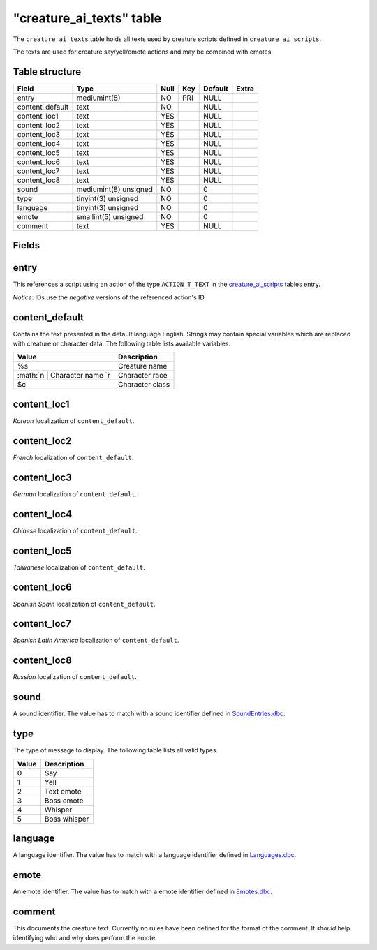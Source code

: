 .. _db-world-creature-ai-texts:

===========================
"creature\_ai\_texts" table
===========================

The ``creature_ai_texts`` table holds all texts used by creature scripts
defined in ``creature_ai_scripts``.

The texts are used for creature say/yell/emote actions and may be
combined with emotes.

Table structure
---------------

+--------------------+-------------------------+--------+-------+-----------+---------+
| Field              | Type                    | Null   | Key   | Default   | Extra   |
+====================+=========================+========+=======+===========+=========+
| entry              | mediumint(8)            | NO     | PRI   | NULL      |         |
+--------------------+-------------------------+--------+-------+-----------+---------+
| content\_default   | text                    | NO     |       | NULL      |         |
+--------------------+-------------------------+--------+-------+-----------+---------+
| content\_loc1      | text                    | YES    |       | NULL      |         |
+--------------------+-------------------------+--------+-------+-----------+---------+
| content\_loc2      | text                    | YES    |       | NULL      |         |
+--------------------+-------------------------+--------+-------+-----------+---------+
| content\_loc3      | text                    | YES    |       | NULL      |         |
+--------------------+-------------------------+--------+-------+-----------+---------+
| content\_loc4      | text                    | YES    |       | NULL      |         |
+--------------------+-------------------------+--------+-------+-----------+---------+
| content\_loc5      | text                    | YES    |       | NULL      |         |
+--------------------+-------------------------+--------+-------+-----------+---------+
| content\_loc6      | text                    | YES    |       | NULL      |         |
+--------------------+-------------------------+--------+-------+-----------+---------+
| content\_loc7      | text                    | YES    |       | NULL      |         |
+--------------------+-------------------------+--------+-------+-----------+---------+
| content\_loc8      | text                    | YES    |       | NULL      |         |
+--------------------+-------------------------+--------+-------+-----------+---------+
| sound              | mediumint(8) unsigned   | NO     |       | 0         |         |
+--------------------+-------------------------+--------+-------+-----------+---------+
| type               | tinyint(3) unsigned     | NO     |       | 0         |         |
+--------------------+-------------------------+--------+-------+-----------+---------+
| language           | tinyint(3) unsigned     | NO     |       | 0         |         |
+--------------------+-------------------------+--------+-------+-----------+---------+
| emote              | smallint(5) unsigned    | NO     |       | 0         |         |
+--------------------+-------------------------+--------+-------+-----------+---------+
| comment            | text                    | YES    |       | NULL      |         |
+--------------------+-------------------------+--------+-------+-----------+---------+

Fields
------

entry
-----

This references a script using an action of the type ``ACTION_T_TEXT``
in the `creature\_ai\_scripts <creature_ai_scripts>`__ tables entry.

*Notice*: IDs use the *negative* versions of the referenced action's ID.

content\_default
----------------

Contains the text presented in the default language English. Strings may
contain special variables which are replaced with creature or character
data. The following table lists available variables.

+--------------------------------------+-------------------+
| Value                                | Description       |
+======================================+===================+
| %s                                   | Creature name     |
+--------------------------------------+-------------------+
| :math:`n     | Character name `\ r   | Character race    |
+--------------------------------------+-------------------+
| $c                                   | Character class   |
+--------------------------------------+-------------------+

content\_loc1
-------------

*Korean* localization of ``content_default``.

content\_loc2
-------------

*French* localization of ``content_default``.

content\_loc3
-------------

*German* localization of ``content_default``.

content\_loc4
-------------

*Chinese* localization of ``content_default``.

content\_loc5
-------------

*Taiwanese* localization of ``content_default``.

content\_loc6
-------------

*Spanish Spain* localization of ``content_default``.

content\_loc7
-------------

*Spanish Latin America* localization of ``content_default``.

content\_loc8
-------------

*Russian* localization of ``content_default``.

sound
-----

A sound identifier. The value has to match with a sound identifier
defined in `SoundEntries.dbc <../dbc/SoundEntries.dbc>`__.

type
----

The type of message to display. The following table lists all valid
types.

+---------+----------------+
| Value   | Description    |
+=========+================+
| 0       | Say            |
+---------+----------------+
| 1       | Yell           |
+---------+----------------+
| 2       | Text emote     |
+---------+----------------+
| 3       | Boss emote     |
+---------+----------------+
| 4       | Whisper        |
+---------+----------------+
| 5       | Boss whisper   |
+---------+----------------+

language
--------

A language identifier. The value has to match with a language identifier
defined in `Languages.dbc <../dbc/Languages.dbc>`__.

emote
-----

An emote identifier. The value has to match with a emote identifier
defined in `Emotes.dbc <../dbc/Emotes.dbc>`__.

comment
-------

This documents the creature text. Currently no rules have been defined
for the format of the comment. It *should* help identifying who and why
does perform the emote.
